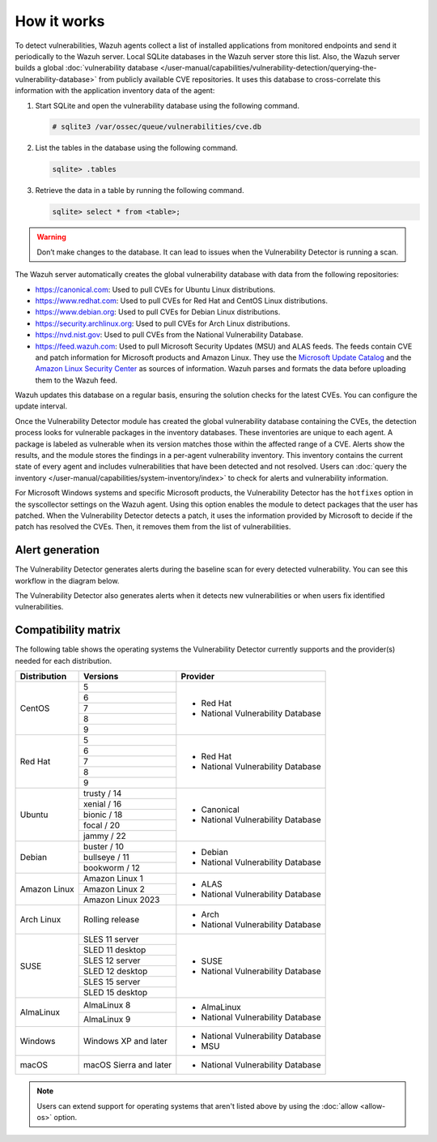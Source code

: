 .. Copyright (C) 2015, Wazuh, Inc.

.. meta::
   :description: Vulnerability Detection is one of the Wazuh capabilities. Learn more about how it works and the repositories it uses.

How it works
============

To detect vulnerabilities, Wazuh agents collect a list of installed applications from monitored endpoints and send it periodically to the Wazuh server. Local SQLite databases in the Wazuh server store this list. Also, the Wazuh server builds a global :doc:`vulnerability database </user-manual/capabilities/vulnerability-detection/querying-the-vulnerability-database>` from publicly available CVE repositories. It uses this database to cross-correlate this information with the application inventory data of the agent:

#. Start SQLite and open the vulnerability database using the following command.

   .. code-block:: console

      # sqlite3 /var/ossec/queue/vulnerabilities/cve.db

#. List the tables in the database using the following command.

   .. code-block:: sqlite3

      sqlite> .tables

#. Retrieve the data in a table by running the following command.

   .. code-block:: sqlite3

      sqlite> select * from <table>;

.. warning::
   
   Don’t make changes to the database. It can lead to issues when the Vulnerability Detector is running a scan.

The Wazuh server automatically creates the global vulnerability database with data from the following repositories:

-  https://canonical.com: Used to pull CVEs for Ubuntu Linux distributions.
-  https://www.redhat.com: Used to pull CVEs for Red Hat and CentOS Linux distributions.
-  https://www.debian.org: Used to pull CVEs for Debian Linux distributions.
-  https://security.archlinux.org: Used to pull CVEs for Arch Linux distributions.
-  https://nvd.nist.gov: Used to pull CVEs from the National Vulnerability Database.
-  https://feed.wazuh.com: Used to pull Microsoft Security Updates (MSU) and ALAS feeds. The feeds contain CVE and patch information for Microsoft products and Amazon Linux. They use the `Microsoft Update Catalog <https://www.catalog.update.microsoft.com/>`__ and the `Amazon Linux Security Center <https://alas.aws.amazon.com/>`__ as sources of information. Wazuh parses and formats the data before uploading them to the Wazuh feed.

Wazuh updates this database on a regular basis, ensuring the solution checks for the latest CVEs. You can configure the update interval.

Once the Vulnerability Detector module has created the global vulnerability database containing the CVEs, the detection process looks for vulnerable packages in the inventory databases. These inventories are unique to each agent. A package is labeled as vulnerable when its version matches those within the affected range of a CVE. Alerts show the results, and the module stores the findings in a per-agent vulnerability inventory. This inventory contains the current state of every agent and includes vulnerabilities that have been detected and not resolved. Users can :doc:`query the inventory </user-manual/capabilities/system-inventory/index>` to check for alerts and vulnerability information.

For Microsoft Windows systems and specific Microsoft products, the Vulnerability Detector has the ``hotfixes`` option in the syscollector settings on the Wazuh agent. Using this option enables the module to detect packages that the user has patched. When the Vulnerability Detector detects a patch, it uses the information provided by Microsoft to decide if the patch has resolved the CVEs. Then, it removes them from the list of vulnerabilities.

Alert generation
----------------

The Vulnerability Detector generates alerts during the baseline scan for every detected vulnerability. You can see this workflow in the diagram below.

.. thumbnail:: /images/manual/vuln-detector/vuln-detector-workflow-baseline-scan.png
    :title: Vulnerability detector workflow: Baseline scan
    :alt: Vulnerability detector workflow: Baseline scan
    :align: center
    :width: 80%

The Vulnerability Detector also generates alerts when it detects new vulnerabilities or when users fix identified vulnerabilities.

.. thumbnail:: /images/manual/vuln-detector/vuln-detector-workflow-subsequent-scans.png
    :title: Vulnerability detector workflow: Subsequent scans
    :alt: Vulnerability detector workflow: Subsequent scans
    :align: center
    :width: 80%

.. _vuln_det_compatibility_matrix:

Compatibility matrix
--------------------

The following table shows the operating systems the Vulnerability Detector currently supports and the provider(s) needed for each distribution.

+---------------+------------------------+-----------------------------------+
| Distribution  | Versions               | Provider                          |
+===============+========================+===================================+
|               | 5                      |                                   |
|               +------------------------+                                   |
|  CentOS       | 6                      |                                   |
|               +------------------------+                                   |
|               | 7                      | - Red Hat                         |
|               +------------------------+ - National Vulnerability Database |
|               | 8                      |                                   |
|               +------------------------+                                   |
|               | 9                      |                                   |
+---------------+------------------------+-----------------------------------+
|               | 5                      |                                   |
|               +------------------------+                                   |
|               | 6                      |                                   |
|               +------------------------+                                   |
|  Red Hat      | 7                      | - Red Hat                         |
|               +------------------------+ - National Vulnerability Database |
|               | 8                      |                                   |
|               +------------------------+                                   |
|               | 9                      |                                   |
+---------------+------------------------+-----------------------------------+
|               | trusty / 14            |                                   |
|               +------------------------+                                   |
| Ubuntu        | xenial / 16            |                                   |
|               +------------------------+ - Canonical                       |
|               | bionic / 18            | - National Vulnerability Database |
|               +------------------------+                                   |
|               | focal / 20             |                                   |
|               +------------------------+                                   |
|               | jammy / 22             |                                   |
+---------------+------------------------+-----------------------------------+
| Debian        | buster / 10            |                                   |
|               +------------------------+ - Debian                          |
|               | bullseye / 11          | - National Vulnerability Database |
|               +------------------------+                                   |
|               | bookworm / 12          |                                   |
+---------------+------------------------+-----------------------------------+
|               | Amazon Linux 1         | - ALAS                            |
| Amazon Linux  +------------------------+ - National Vulnerability Database |
|               | Amazon Linux 2         |                                   |
|               +------------------------+                                   |
|               | Amazon Linux 2023      |                                   |
+---------------+------------------------+-----------------------------------+
|               |                        |                                   |
| Arch Linux    | Rolling release        | - Arch                            |
|               |                        | - National Vulnerability Database |
+---------------+------------------------+-----------------------------------+
|               | SLES 11 server         |                                   |
|               +------------------------+                                   |
|               | SLED 11 desktop        | - SUSE                            |
|               +------------------------+ - National Vulnerability Database |
|               | SLES 12 server         |                                   |
| SUSE          +------------------------+                                   |
|               | SLED 12 desktop        |                                   |
|               +------------------------+                                   |
|               | SLES 15 server         |                                   |
|               +------------------------+                                   |
|               | SLED 15 desktop        |                                   |
+---------------+------------------------+-----------------------------------+
|               | AlmaLinux 8            | - AlmaLinux                       |
| AlmaLinux     +------------------------+ - National Vulnerability Database |
|               | AlmaLinux 9            |                                   |
+---------------+------------------------+-----------------------------------+
|               |                        |                                   |
| Windows       | Windows XP and later   | - National Vulnerability Database |
|               |                        | - MSU                             |
+---------------+------------------------+-----------------------------------+
|               |                        |                                   |
| macOS         | macOS Sierra and later | - National Vulnerability Database |
|               |                        |                                   |
+---------------+------------------------+-----------------------------------+

.. note::
   
   Users can extend support for operating systems that aren't listed above by using the :doc:`allow <allow-os>` option.
